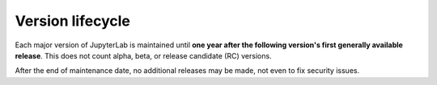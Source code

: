 .. Copyright (c) Jupyter Development Team.
.. Distributed under the terms of the Modified BSD License.

Version lifecycle
=================

Each major version of JupyterLab is maintained until
**one year after the following version's first generally available release**.
This does not count alpha, beta, or release candidate (RC) versions.

After the end of maintenance date, no additional releases may be made, not
even to fix security issues.

.. table::
    ========  =============  ==================
    Version   Release Date   End of Maintenance
    ========  =============  ==================
    1.0.0     28 Jun 2019    28 Feb 2021
    2.0.0     28 Feb 2020    23 Dec 2021
    3.0.0     23 Dec 2020    15 May 2024
    4.0.0     15 May 2023    *active*
